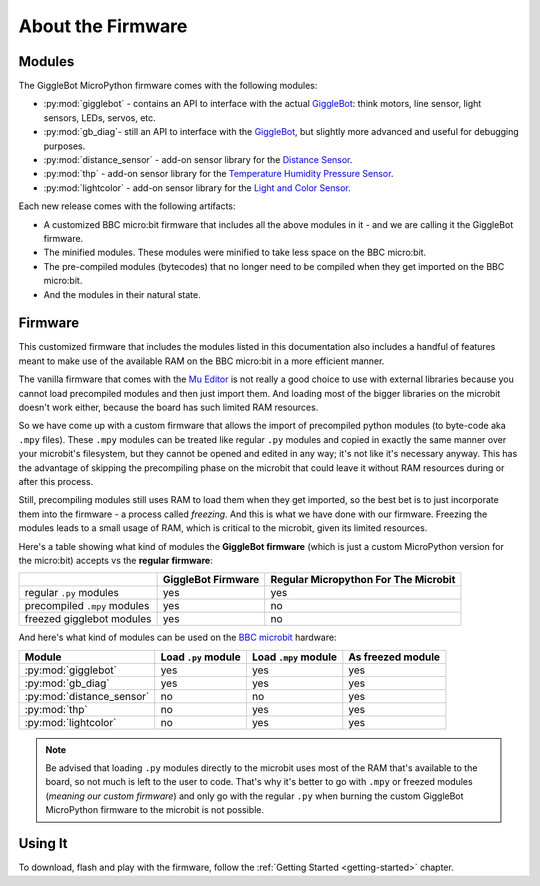 ##################
About the Firmware
##################

.. image:: https://i.imgur.com/3pXQOqD.png

******************
Modules
******************

The GiggleBot MicroPython firmware comes with the following modules:

* :py:mod:`gigglebot` - contains an API to interface with the actual `GiggleBot`_: think motors, line sensor, light sensors, LEDs, servos, etc.
* :py:mod:`gb_diag`- still an API to interface with the `GiggleBot`_, but slightly more advanced and useful for debugging purposes.
* :py:mod:`distance_sensor` - add-on sensor library for the `Distance Sensor`_.
* :py:mod:`thp` - add-on sensor library for the `Temperature Humidity Pressure Sensor`_.
* :py:mod:`lightcolor` - add-on sensor library for the `Light and Color Sensor`_.

Each new release comes with the following artifacts:

* A customized BBC micro:bit firmware that includes all the above modules in it - and we are calling it the GiggleBot firmware.
* The minified modules. These modules were minified to take less space on the BBC micro:bit.
* The pre-compiled modules (bytecodes) that no longer need to be compiled when they get imported on the BBC micro:bit.
* And the modules in their natural state.

.. _firmware-how:

******************
Firmware
******************

This customized firmware that includes the modules listed in this documentation also includes a handful of features meant to make use
of the available RAM on the BBC micro:bit in a more efficient manner. 

The vanilla firmware that comes with the `Mu Editor`_ is not really a good choice to use with external libraries because you cannot load precompiled
modules and then just import them. And loading most of the bigger libraries on the microbit doesn't work either, because the board has such limited RAM resources.

So we have come up with a custom firmware that allows the import of precompiled python modules (to byte-code aka ``.mpy`` files). These ``.mpy`` modules can be treated
like regular ``.py`` modules and copied in exactly the same manner over your microbit's filesystem, but they cannot be opened and edited in any way; it's not like it's necessary anyway.
This has the advantage of skipping the precompiling phase on the microbit that could leave it without RAM resources during or after this process. 

Still, precompiling modules still uses RAM to load them when they get imported, so the best bet is to just incorporate them into the firmware - a process called *freezing*. 
And this is what we have done with our firmware. Freezing the modules leads to a small usage of RAM, which is critical to the microbit, given its limited resources.

Here's a table showing what kind of modules the **GiggleBot firmware** (which is just a custom MicroPython version for the micro:bit) accepts vs the **regular firmware**:

+----------------------------+------------------------+-----------------------+
|                            | GiggleBot Firmware     | Regular Micropython   |
|                            |                        | For The Microbit      |
+============================+========================+=======================+
|regular ``.py`` modules     |          yes           |          yes          |
+----------------------------+------------------------+-----------------------+
|precompiled ``.mpy`` modules|          yes           |          no           |
+----------------------------+------------------------+-----------------------+
|freezed gigglebot           |                        |                       |
|modules                     |          yes           |          no           |
|                            |                        |                       |
+----------------------------+------------------------+-----------------------+

And here's what kind of modules can be used on the `BBC microbit`_ hardware:

+-------------------------------+------------------------+-----------------------+--------------------+
|          Module               | Load ``.py`` module    | Load ``.mpy`` module  | As freezed module  |
|                               |                        |                       |                    |
+===============================+========================+=======================+====================+
|:py:mod:`gigglebot`            |          yes           |          yes          |         yes        |
+-------------------------------+------------------------+-----------------------+--------------------+
|:py:mod:`gb_diag`              |          yes           |          yes          |         yes        |
+-------------------------------+------------------------+-----------------------+--------------------+
|:py:mod:`distance_sensor`      |          no            |          no           |         yes        |
+-------------------------------+------------------------+-----------------------+--------------------+
|:py:mod:`thp`                  |          no            |          yes          |         yes        |
+-------------------------------+------------------------+-----------------------+--------------------+
|:py:mod:`lightcolor`           |          no            |          yes          |         yes        |
+-------------------------------+------------------------+-----------------------+--------------------+

.. note::
    Be advised that loading ``.py`` modules directly to the microbit uses most of the RAM that's available to the board,
    so not much is left to the user to code. That's why it's better to go with ``.mpy`` or freezed modules (*meaning our custom firmware*) and only go with
    the regular ``.py`` when burning the custom GiggleBot MicroPython firmware to the microbit is not possible.

**********
Using It
**********

To download, flash and play with the firmware, follow the :ref:`Getting Started <getting-started>` chapter.

.. _gigglebot: https://www.gigglebot.io/
.. _distance sensor:  https://www.gigglebot.io/collections/frontpage/products/distance-sensor
.. _temperature humidity pressure sensor: https://www.dexterindustries.com/shop/temperature-humidity-pressure-sensor/
.. _light and color sensor: https://www.dexterindustries.com/shop/light-color-sensor/
.. _mu editor: https://codewith.mu/en/
.. _bbc microbit: https://microbit.org/